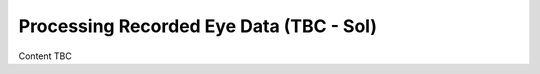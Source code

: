 .. _dataProcessing:

Processing Recorded Eye Data (TBC - Sol)
==========================================

Content TBC
